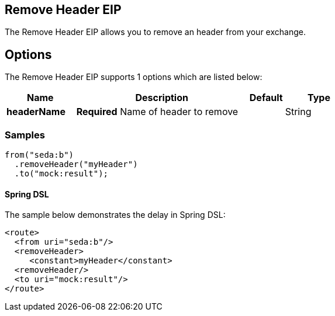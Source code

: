 [[removeHeader-eip]]
== Remove Header EIP
The Remove Header EIP allows you to remove an header from your exchange.

== Options

// eip options: START
The Remove Header EIP supports 1 options which are listed below:


[width="100%",cols="2,5,^1,2",options="header"]
|===
| Name | Description | Default | Type
| *headerName* | *Required* Name of header to remove |  | String
|===
// eip options: END

=== Samples

[source,java]
----
from("seda:b")
  .removeHeader("myHeader")
  .to("mock:result");
----

==== Spring DSL
The sample below demonstrates the delay in Spring DSL:

[source,xml]
----
<route>
  <from uri="seda:b"/>
  <removeHeader>
     <constant>myHeader</constant>
  <removeHeader/>
  <to uri="mock:result"/>
</route>

----
